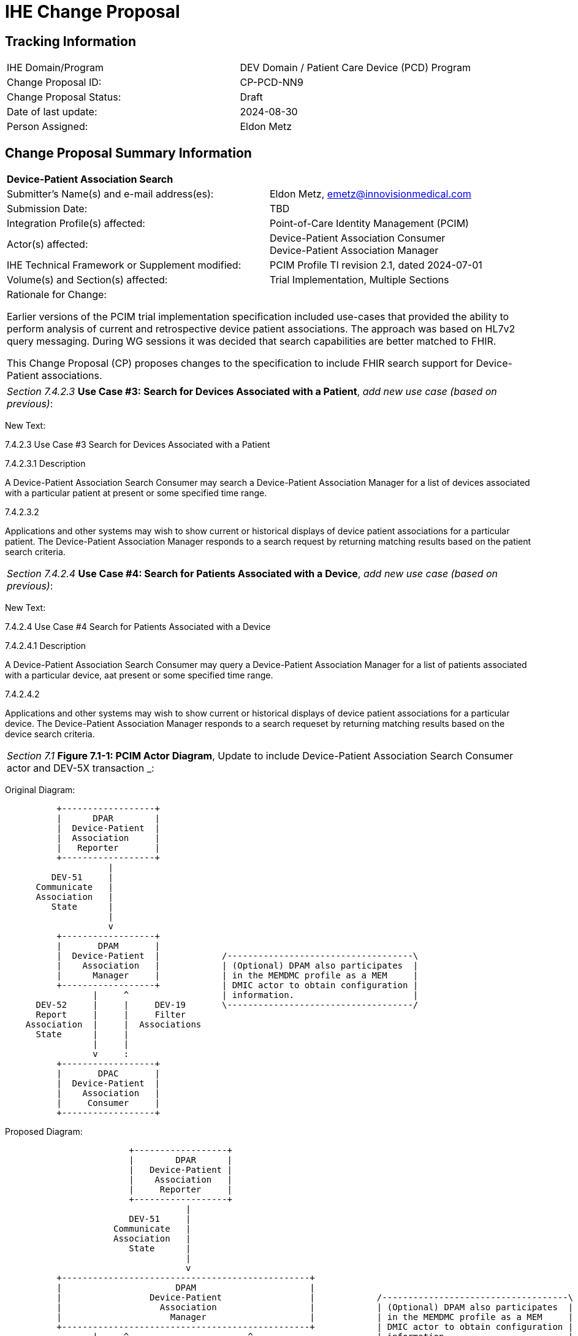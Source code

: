 :imagesdir: images 
[.text-center]
= IHE Change Proposal

[.text-center]
== Tracking Information
[cols="1,1"]
|===

|IHE Domain/Program
|DEV Domain / Patient Care Device (PCD) Program

|Change Proposal ID:
|CP-PCD-NN9

|Change Proposal Status:
|Draft

|Date of last update:
|2024-08-30

|Person Assigned:
|Eldon Metz

|===

[.text-center]
== Change Proposal Summary Information

[cols="1,1"]
|===

2+^|*Device-Patient Association Search*

|Submitter’s Name(s) and e-mail address(es):
|Eldon Metz, emetz@innovisionmedical.com

|Submission Date:
|TBD

|Integration Profile(s) affected:
|Point-of-Care Identity Management (PCIM)

|Actor(s) affected:
|Device-Patient Association Consumer +
Device-Patient Association Manager 

|IHE Technical Framework or Supplement modified:
|PCIM Profile TI revision 2.1, dated 2024-07-01

|Volume(s) and Section(s) affected:
|Trial Implementation, Multiple Sections

2+|Rationale for Change:

Earlier versions of the PCIM trial implementation specification included use-cases that provided the ability to perform analysis of current and retrospective device patient associations. The approach was based on HL7v2 query messaging. During WG sessions it was decided that search capabilities are better matched to FHIR.

This Change Proposal (CP) proposes changes to the specification to include FHIR search support for Device-Patient associations.

|===

|===

| _Section 7.4.2.3_ *Use Case #3: Search for Devices Associated with a Patient*, _add new use case (based on previous)_:

|===
[.text-left]
[underline]#New Text:#
[.text-left]
7.4.2.3 Use Case #3 Search for Devices Associated with a Patient
[.text-left]
7.4.2.3.1  Description
[.text-left]
A Device-Patient Association Search Consumer may search a Device-Patient Association Manager for a
list of devices associated with a particular patient at present or some specified time range.
[.text-left]
7.4.2.3.2
[.text-left]
Applications and other systems may wish to show current or historical displays of device patient associations for a particular patient. The Device-Patient Association Manager responds to a search request by returning matching results based on the patient search criteria.

|===

| _Section 7.4.2.4_ *Use Case #4: Search for Patients Associated with a Device*, _add new use case (based on previous)_:

|===
[.text-left]
[underline]#New Text:#

[.text-left]
7.4.2.4 Use Case #4 Search for Patients Associated with a Device
[.text-left]
7.4.2.4.1  Description
[.text-left]
A Device-Patient Association Search Consumer may query a Device-Patient Association Manager for a
list of patients associated with a particular device, aat present or some specified time range.
[.text-left]
7.4.2.4.2
[.text-left]
Applications and other systems may wish to show current or historical displays of device patient associations for a particular device. The Device-Patient Association Manager responds to a search requeset by returning matching results based on the device search criteria.

|===

| _Section 7.1_ *Figure 7.1-1: PCIM Actor Diagram*, Update to include Device-Patient Association Search Consumer actor and DEV-5X transaction _:

|===
[.text-left]
[underline]#Original Diagram:#

[ditaa]
----
          +------------------+
          |      DPAR        |
          |  Device-Patient  | 
          |  Association     | 
          |   Reporter       |           
          +------------------+           
                    |                  
         DEV-51     |   
      Communicate   |
      Association   |
         State      |
                    |
                    v                  
          +------------------+
          |       DPAM       |
          |  Device-Patient  |            /------------------------------------\
          |    Association   |            | (Optional) DPAM also participates  | 
          |      Manager     |            | in the MEMDMC profile as a MEM     |
          +------------------+            | DMIC actor to obtain configuration |
                 |     ^                  | information.                       |
      DEV-52     |     |     DEV-19       \------------------------------------/
      Report     |     |     Filter
    Association  |     |  Associations
      State      |     |
                 |     |
                 v     :
          +------------------+
          |       DPAC       |
          |  Device-Patient  | 
          |    Association   | 
          |     Consumer     |           
          +------------------+      
----

[.text-left]
[underline]#Proposed Diagram:#

[ditaa]
----
                        +------------------+
                        |        DPAR      |
                        |   Device-Patient | 
                        |    Association   | 
                        |     Reporter     |           
                        +------------------+ 
                                   |                                                          
                        DEV-51     |   
                     Communicate   |
                     Association   |
                        State      |
                                   |
                                   v                  
          +------------------------------------------------+
          |                      DPAM                      |
          |                 Device-Patient                 |            /------------------------------------\
          |                   Association                  |            | (Optional) DPAM also participates  | 
          |                     Manager                    |            | in the MEMDMC profile as a MEM     |
          +------------------------------------------------+            | DMIC actor to obtain configuration |
                 |     ^                       ^                        | information.                       |
      DEV-52     |     |     DEV-19            |    DEV-5X              \------------------------------------/
      Report     |     |     Filter            |    Search
    Association  |     |  Associations         |  Associations
      State      |     |                       |    
                 |     |                       |
                 v     :                       |
          +------------------+        +-----------------+
          |       DPAC       |        |      DPASC      |
          |  Device-Patient  |        |Device-Patient   |
          |    Association   |        |   Association   |
          |     Consumer     |        | Search Consumer |
          +------------------+        +-----------------+
----

